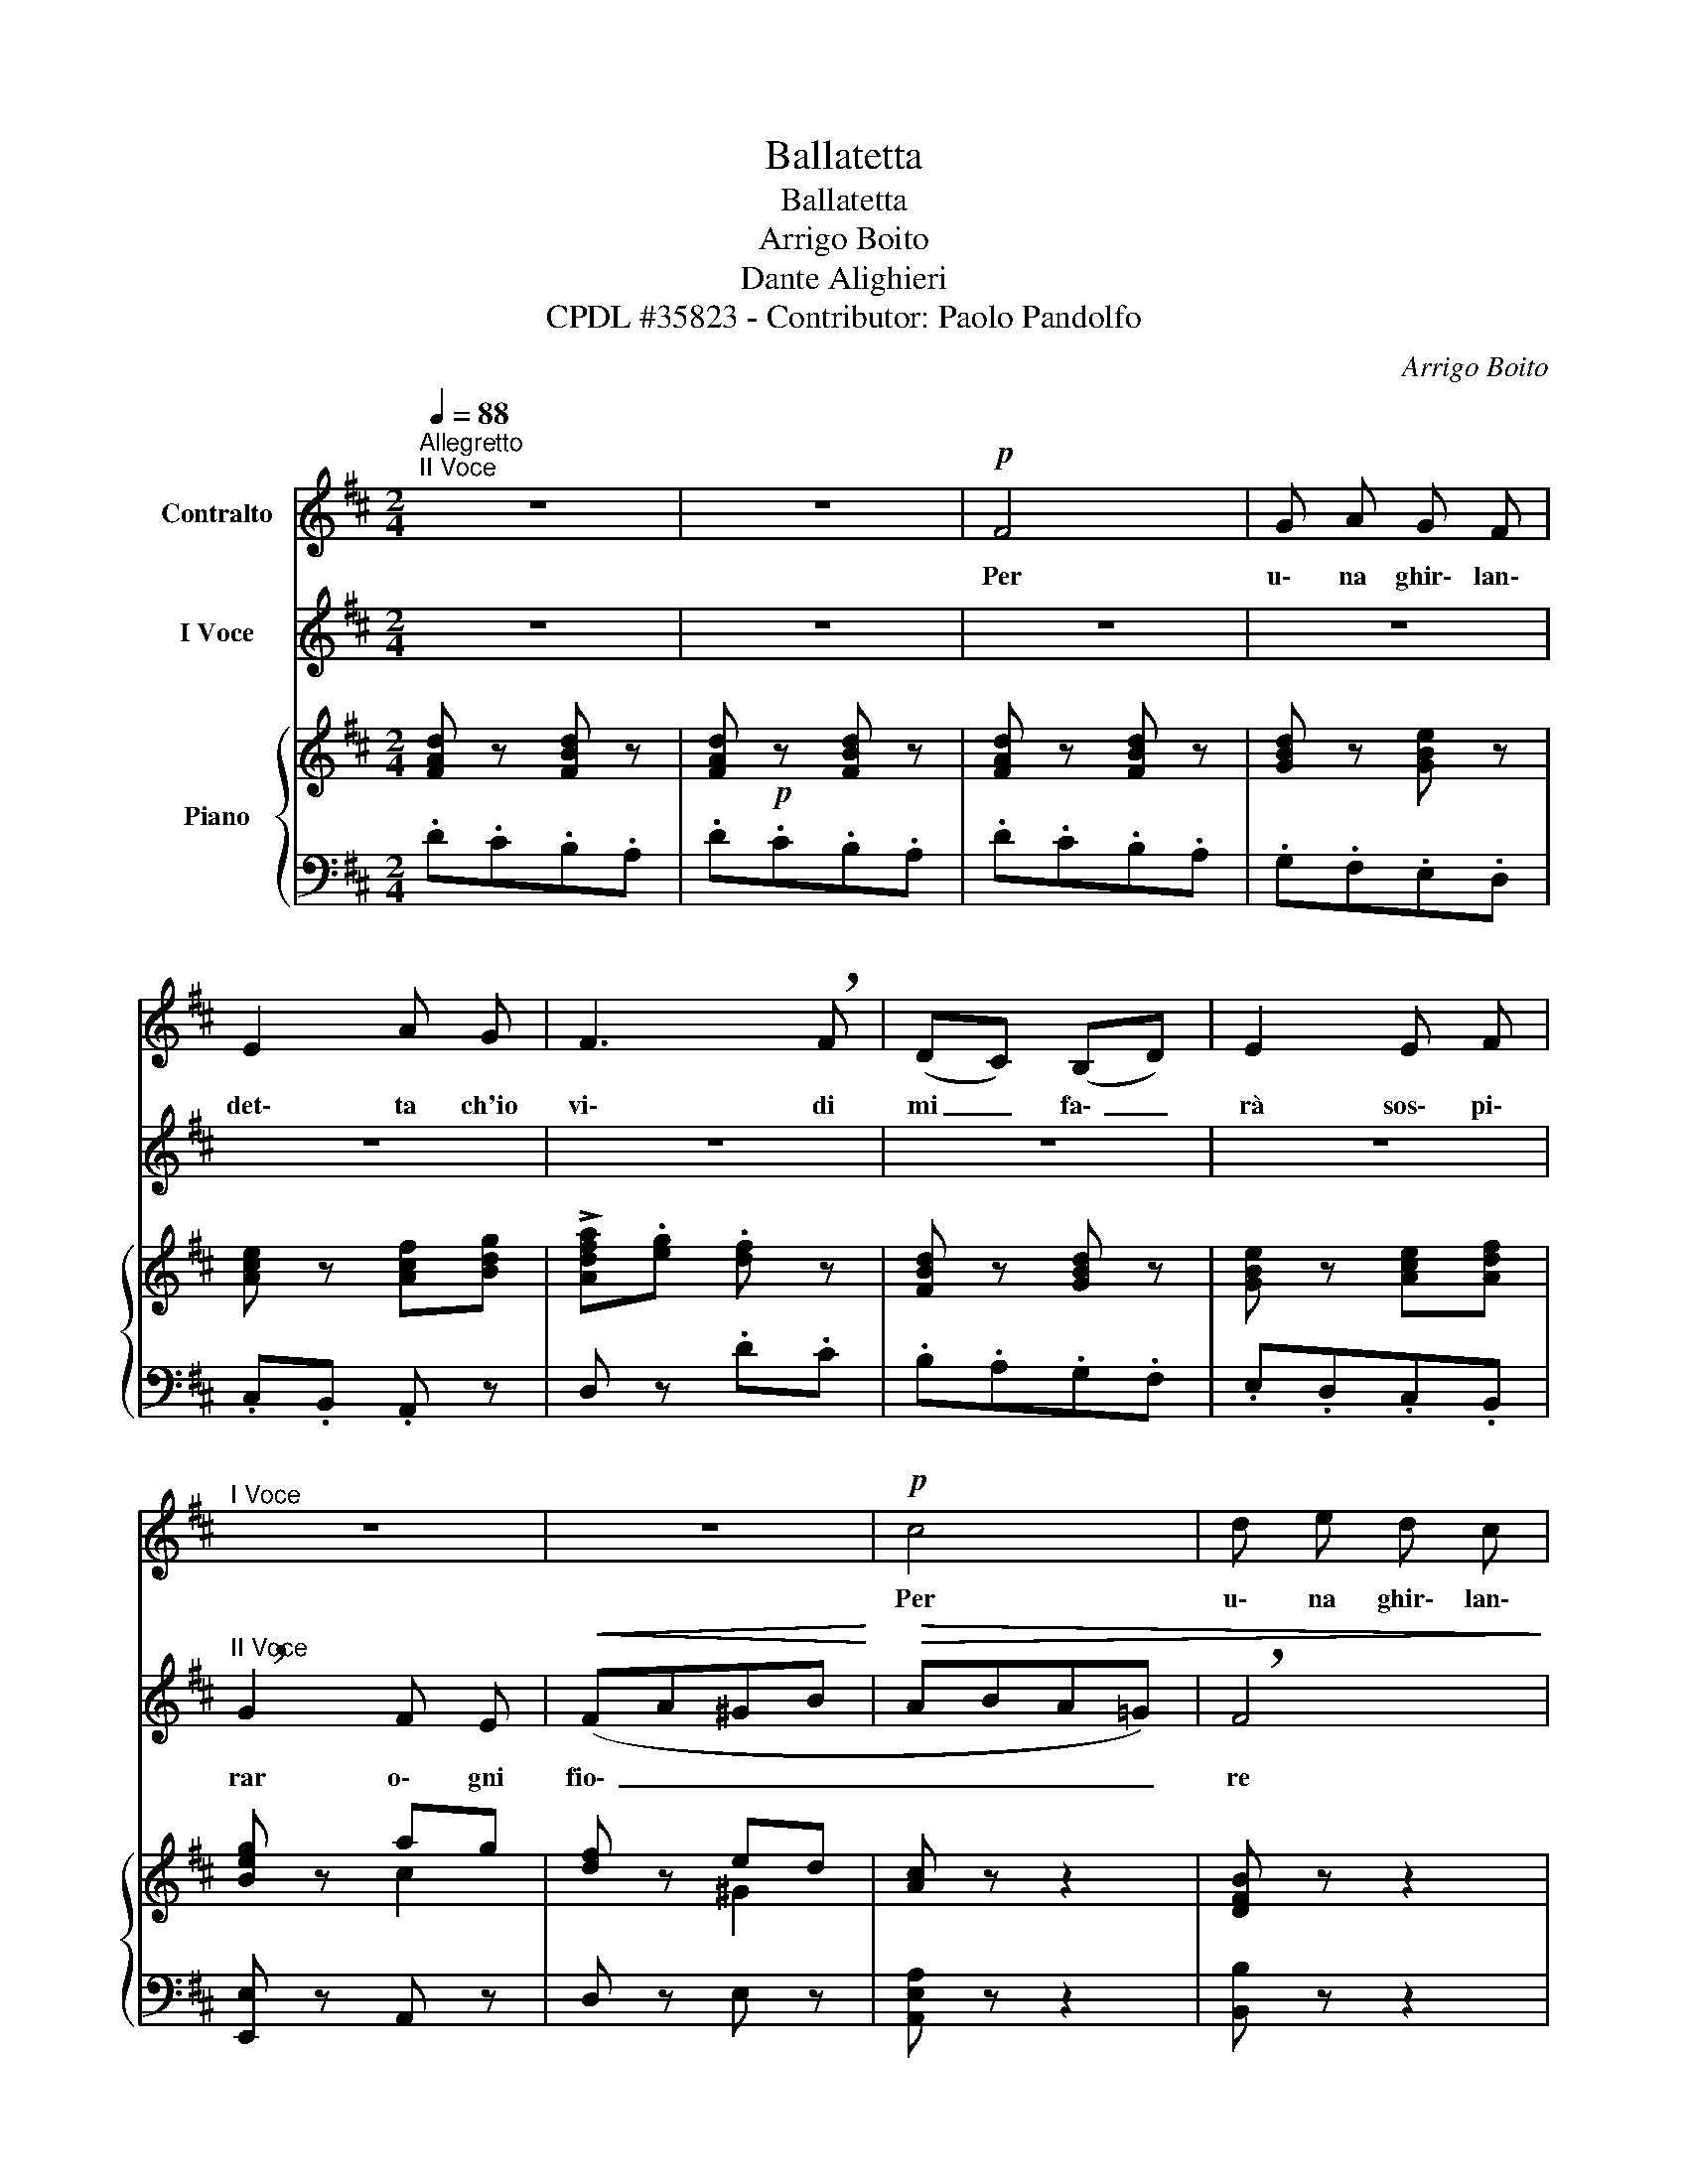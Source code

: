 X:1
T:Ballatetta
T:Ballatetta
T:Arrigo Boito
T:Dante Alighieri
T:CPDL #35823 - Contributor: Paolo Pandolfo
C:Arrigo Boito
Z:Dante Alighieri
Z:CPDL #35823 - Contributor: Paolo Pandolfo
%%score 1 2 { ( 3 5 ) | 4 }
L:1/8
Q:1/4=88
M:2/4
K:D
V:1 treble nm="Contralto"
V:2 treble nm="I Voce"
V:3 treble nm="Piano"
V:5 treble 
V:4 bass 
V:1
"^Allegretto""^II Voce" z4 | z4 |!p! F4 | G A G F | E2 A G | F3 !breath!F | (DC) (B,D) | E2 E F | %8
w: ||Per|u\- na ghir\- lan\-|det\- ta ch'io|vi\- di|mi _ fa\- _|rà sos\- pi\-|
"^I Voce" z4 | z4 |!p! c4 | d e d c | B2 e d | c3 !breath!B | (A^G) (FA) | B2 B c | d2 c B | %17
w: ||Per|u\- na ghir\- lan\-|det\- ta ch'io|vi\- di|mi _ fa\- _|rà sos\- pi\-|rar o\- gni|
 c !breath!d!<(! (ce-!<)! |!>(! eA (d)c) | (B3 !breath!A)!>)! | (GB) (cB) | (AB) (A!breath!G) | %22
w: fio\- re so\- _|_ _ spi\- _|rar *|||
 (FA) (BA) | (GAGF) |"^poco rall," (EG) (AG) |"^a tempo" F2 z2 | z4 | z4 | z4 | z4 | z4!D.C.! |] %31
w: |||||||||
V:2
 z4 | z4 | z4 | z4 | z4 | z4 | z4 | z4 |"^II Voce" !breath!G2 F E |!<(! (FA^GB!<)! |!>(! ABA=G) | %11
w: ||||||||rar o\- gni|fio\- _ _ _|_ _ _ _|
 !breath!F4!>)! | (^GE) (FG) | (ABA!breath!^G) | (FE) (DC) | (DEDC) | B,2 E2 | A,2 A!breath!=G | %18
w: re|so\- _ spi\- _|rar _ _ _|so\- _ spi\- _|rar _ _ _|o\- gni|fio\- re _|
 F4 | G A G F | E2 A G | F3 !breath!E | (DC) (B,C) | !breath!E2 E F | D2 F E | D2 z2 | z4 | z4 | %28
w: Per|u\- na ghir\- lan\-|det\- ta ch'io|vi\- di|mi _ fa\- _|rà sos\- pi\-|rar o\- gni|fior.|||
 z4 | z4 | z4 |] %31
w: |||
V:3
 [FAd] z [FBd] z | [FAd]!p! z [FBd] z | [FAd] z [FBd] z | [GBd] z [GBe] z | [Ace] z [Acf][Bdg] | %5
 !>![Adfa].[eg] .[df] z | [FBd] z [GBd] z | [GBe] z [Ace][Adf] | [Beg] z ag | [df] z ed | %10
 [Ac] z z2 | [DFB] z z2 | [E^GB] z z2 | [EAc] z z2 | [FAc] z z2 | [DFB] z z2 | z2 [D^G]2 | %17
 [CA]2 A=G | [DF] z z2 | [EG] z z2 | [CE] z z2 | [DF] z z2 | [B,D] z z2 | [CE] z z2 | [A,C] z z2 | %25
 [FAd] z [FBd] z | [GBd] z [GBe] z | [Ace] z .[Acf].[Bdg] | !>![Adfa].[eg] .[df] z | %29
 [FBd] z [GBd] z | [GBe] z [Ace][Adf] |] %31
V:4
 .D.C.B,.A, | .D.C.B,.A, | .D.C.B,.A, | .G,.F,.E,.D, | .C,.B,, .A,, z | D, z .D.C | .B,.A,.G,.F, | %7
 .E,.D,.C,.B,, | [E,,E,] z A,, z | D, z E, z | [A,,E,A,] z z2 | [B,,B,] z z2 | [E,B,] z z2 | %13
 [A,,A,] z z2 | [F,C] z z2 | [B,,F,B,] z z2 | z2 E,2 | [A,,A,]4- | [A,,A,]A, A,,2- | A,,A, A,,2- | %20
 A,,A, A,,2- | A,,A, A,,2- | A,,A, A,,2- | A,,A, A,,2- |"^poco rall." A,,A, A,,2 | %25
"^a tempo" .[D,D].C.B,.A, | .G,.F,.E,.D, | .C,.B,, .A,, z | D, z .D.C | .B,.A,.G,.F, | %30
 .E,.D,.C,.B,, |] %31
V:5
 x4 | x4 | x4 | x4 | x4 | x4 | x4 | x4 | x2 c2 | x2 ^G2 | x4 | x4 | x4 | x4 | x4 | x4 | x4 | x4 | %18
 x4 | x4 | x4 | x4 | x4 | x4 | x4 | x4 | x4 | x4 | x4 | x4 | x4 |] %31

